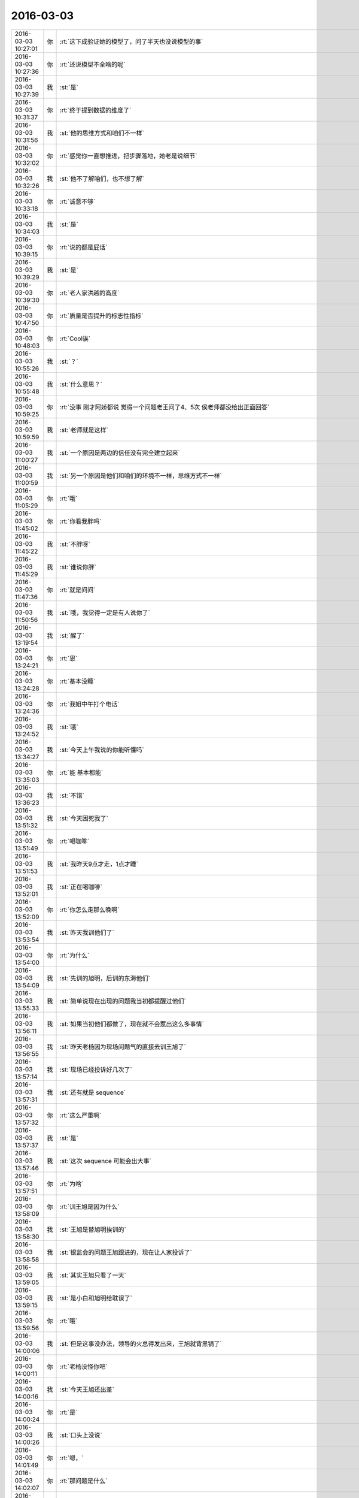 2016-03-03
-------------

.. csv-table::
   :widths: 25, 1, 60

   2016-03-03 10:27:01,你,:rt:`这下成验证她的模型了，问了半天也没说模型的事`
   2016-03-03 10:27:36,你,:rt:`还说模型不全啥的呢`
   2016-03-03 10:27:39,我,:st:`是`
   2016-03-03 10:31:37,你,:rt:`终于提到数据的维度了`
   2016-03-03 10:31:56,我,:st:`他的思维方式和咱们不一样`
   2016-03-03 10:32:02,你,:rt:`感觉你一直想推进，把步骤落地，她老是说细节`
   2016-03-03 10:32:26,我,:st:`他不了解咱们，也不想了解`
   2016-03-03 10:33:18,你,:rt:`诚意不够`
   2016-03-03 10:34:03,我,:st:`是`
   2016-03-03 10:39:15,你,:rt:`说的都是屁话`
   2016-03-03 10:39:29,我,:st:`是`
   2016-03-03 10:39:30,你,:rt:`老人家洪越的高度`
   2016-03-03 10:47:50,你,:rt:`质量是否提升的标志性指标`
   2016-03-03 10:48:03,你,:rt:`Cool诶`
   2016-03-03 10:55:26,我,:st:`？`
   2016-03-03 10:55:48,我,:st:`什么意思？`
   2016-03-03 10:59:25,你,:rt:`没事 刚才阿娇都说 觉得一个问题老王问了4、5次 侯老师都没给出正面回答`
   2016-03-03 10:59:59,我,:st:`老师就是这样`
   2016-03-03 11:00:27,我,:st:`一个原因是两边的信任没有完全建立起来`
   2016-03-03 11:00:59,我,:st:`另一个原因是他们和咱们的环境不一样，思维方式不一样`
   2016-03-03 11:05:29,你,:rt:`哦`
   2016-03-03 11:45:02,你,:rt:`你看我胖吗`
   2016-03-03 11:45:22,我,:st:`不胖呀`
   2016-03-03 11:45:29,我,:st:`谁说你胖`
   2016-03-03 11:47:36,你,:rt:`就是问问`
   2016-03-03 11:50:56,我,:st:`哦，我觉得一定是有人说你了`
   2016-03-03 13:19:54,我,:st:`醒了`
   2016-03-03 13:24:21,你,:rt:`恩`
   2016-03-03 13:24:28,你,:rt:`基本没睡`
   2016-03-03 13:24:36,你,:rt:`我姐中午打个电话`
   2016-03-03 13:24:52,我,:st:`哦`
   2016-03-03 13:34:27,我,:st:`今天上午我说的你能听懂吗`
   2016-03-03 13:35:03,你,:rt:`能 基本都能`
   2016-03-03 13:36:23,我,:st:`不错`
   2016-03-03 13:51:32,我,:st:`今天困死我了`
   2016-03-03 13:51:49,你,:rt:`喝咖啡`
   2016-03-03 13:51:53,我,:st:`我昨天9点才走，1点才睡`
   2016-03-03 13:52:01,我,:st:`正在喝咖啡`
   2016-03-03 13:52:09,你,:rt:`你怎么走那么晚啊`
   2016-03-03 13:53:54,我,:st:`昨天我训他们了`
   2016-03-03 13:54:00,你,:rt:`为什么`
   2016-03-03 13:54:09,我,:st:`先训的旭明，后训的东海他们`
   2016-03-03 13:55:33,我,:st:`简单说现在出现的问题我当初都提醒过他们`
   2016-03-03 13:56:11,我,:st:`如果当初他们都做了，现在就不会惹出这么多事情`
   2016-03-03 13:56:55,我,:st:`昨天老杨因为现场问题气的直接去训王旭了`
   2016-03-03 13:57:14,我,:st:`现场已经投诉好几次了`
   2016-03-03 13:57:31,我,:st:`还有就是 sequence`
   2016-03-03 13:57:32,你,:rt:`这么严重啊`
   2016-03-03 13:57:37,我,:st:`是`
   2016-03-03 13:57:46,我,:st:`这次 sequence 可能会出大事`
   2016-03-03 13:57:51,你,:rt:`为啥`
   2016-03-03 13:58:09,你,:rt:`训王旭是因为什么`
   2016-03-03 13:58:30,我,:st:`王旭是替旭明挨训的`
   2016-03-03 13:58:58,我,:st:`银监会的问题王旭跟进的，现在让人家投诉了`
   2016-03-03 13:59:05,我,:st:`其实王旭只看了一天`
   2016-03-03 13:59:15,我,:st:`是小白和旭明给耽误了`
   2016-03-03 13:59:56,你,:rt:`哦`
   2016-03-03 14:00:06,我,:st:`但是这事没办法，领导的火总得发出来，王旭就背黑锅了`
   2016-03-03 14:00:11,你,:rt:`老杨没怪你吧`
   2016-03-03 14:00:16,我,:st:`今天王旭还出差`
   2016-03-03 14:00:24,你,:rt:`是`
   2016-03-03 14:00:26,我,:st:`口头上没说`
   2016-03-03 14:01:49,你,:rt:`嗯，`
   2016-03-03 14:02:07,你,:rt:`那问题是什么`
   2016-03-03 14:02:16,你,:rt:`工作态度？积极性？`
   2016-03-03 14:02:31,我,:st:`一言难尽`
   2016-03-03 14:03:11,我,:st:`我们这边主要问题就是11.5的代码没人看`
   2016-03-03 14:03:25,我,:st:`这是我年前就安排的任务`
   2016-03-03 14:04:22,我,:st:`如果按照我的安排进行，至少我们不会这么被动`
   2016-03-03 14:04:40,我,:st:`东海他们也是一样`
   2016-03-03 14:04:44,你,:rt:`是`
   2016-03-03 14:04:53,我,:st:`我早就安排的工作他们一直没做`
   2016-03-03 14:05:12,我,:st:`现在不到两周的时间送测`
   2016-03-03 14:05:21,你,:rt:`你当初安排任务的时候应该明确人和时间`
   2016-03-03 14:05:30,我,:st:`还有一大堆遗留问题`
   2016-03-03 14:05:31,你,:rt:`我晕`
   2016-03-03 14:05:40,你,:rt:`这么多事`
   2016-03-03 14:06:03,我,:st:`我早就让他们找你要需求跟踪矩阵`
   2016-03-03 14:06:35,我,:st:`到昨天也没人告诉我到底缺多少东西`
   2016-03-03 14:06:36,你,:rt:`这也没办法，事多人少`
   2016-03-03 14:06:44,我,:st:`不对`
   2016-03-03 14:07:16,你,:rt:`咋不对了`
   2016-03-03 14:08:41,我,:st:`事多人少是现状，无法改变`
   2016-03-03 14:08:54,我,:st:`但是结果可以不是这样的`
   2016-03-03 14:09:17,我,:st:`我们应该把资源投入最重要的事情`
   2016-03-03 14:09:26,你,:rt:`恩`
   2016-03-03 14:09:32,我,:st:`他们现在就是不知道什么是重要的事情`
   2016-03-03 14:09:33,你,:rt:`那主要问题是什么呢`
   2016-03-03 14:09:41,你,:rt:`没有全局观吗`
   2016-03-03 14:09:44,我,:st:`对`
   2016-03-03 14:09:49,我,:st:`我正想这么说`
   2016-03-03 14:10:13,我,:st:`你看你都明白的事情，他们就是不懂`
   2016-03-03 14:10:19,你,:rt:`这是你们组最大的毛病 当然比别的组已经好多了 但是我总是会有这种感觉`
   2016-03-03 14:10:35,你,:rt:`我是因为没干活 我要是干活了 也只是关注自己那一滩`
   2016-03-03 14:10:58,你,:rt:`我觉得你们组的层次还不明显 没有替你管事的`
   2016-03-03 14:11:10,我,:st:`对呀`
   2016-03-03 14:11:12,你,:rt:`本来 应该是王志的活吧？`
   2016-03-03 14:11:15,我,:st:`不是`
   2016-03-03 14:11:16,你,:rt:`他是项目管理`
   2016-03-03 14:11:23,我,:st:`他技术不行`
   2016-03-03 14:11:29,你,:rt:`我看每次严丹总是追着你们要东西`
   2016-03-03 14:11:34,我,:st:`很多东西他不明白`
   2016-03-03 14:11:42,你,:rt:`而且没有严格的汇报机制`
   2016-03-03 14:11:51,你,:rt:`每次都是你跑过来问`
   2016-03-03 14:11:56,我,:st:`这个不是机制的问题`
   2016-03-03 14:12:12,我,:st:`是他们的意识问题`
   2016-03-03 14:12:48,你,:rt:`机制也是为了培养意识嘛`
   2016-03-03 14:12:53,我,:st:`<msg><appmsg appid=""  sdkver="0"><title>抽象的能力</title><des>写代码需要抽象能力，无比需要。如果你不想一辈子都做一个初级码农，如果你想写出来一些自己也感觉到满意的代码，如果你想未来不被更高级的编码工具取代，你需要学会抽象。</des><action></action><type>5</type><showtype>0</showtype><mediatagname></mediatagname><messageext></messageext><messageaction></messageaction><content></content><contentattr>0</contentattr><url>http://mp.weixin.qq.com/s?__biz=MzA3NDM0ODQwMw==&amp;mid=401779088&amp;idx=1&amp;sn=99554843a8324b4fbfe5684784e38cb9&amp;scene=0#rd</url><lowurl></lowurl><dataurl></dataurl><lowdataurl></lowdataurl><appattach><totallen>0</totallen><attachid></attachid><emoticonmd5></emoticonmd5><fileext></fileext><cdnthumburl>304d0201000446304402010002041260d89b02030f52be020446ce69b8020456d7d5e704223533363037363839374063686174726f6f6d36363739375f313435363938353438340201000201000400</cdnthumburl><cdnthumblength>9206</cdnthumblength><cdnthumbwidth>320</cdnthumbwidth><cdnthumbheight>168</cdnthumbheight><cdnthumbaeskey>aba58de73fce41d4b6199fdc9c9878b7</cdnthumbaeskey><aeskey>aba58de73fce41d4b6199fdc9c9878b7</aeskey><encryver>0</encryver></appattach><extinfo></extinfo><sourceusername>gh_c354045e8e96</sourceusername><sourcedisplayname>程序人生</sourcedisplayname><commenturl></commenturl><thumburl></thumburl></appmsg><appinfo><version>0</version><appname></appname><isforceupdate>1</isforceupdate></appinfo></msg>`
   2016-03-03 14:13:04,我,:st:`你看看这个`
   2016-03-03 14:13:11,你,:rt:`我们写日报 作用也在总结啊 这是汇报的功能之一`
   2016-03-03 14:13:25,我,:st:`这个不对`
   2016-03-03 14:13:54,我,:st:`这些东西只能做到事后，现在的问题是要事前`
   2016-03-03 14:14:01,我,:st:`这就要求主动`
   2016-03-03 14:14:30,你,:rt:`你说的对 但跟我说的跟我想的不一样`
   2016-03-03 14:16:07,你,:rt:`以前我在哪个单位的时候 每天早上上班的路上我就跟大家一起总结下项目进度 说说今天要完成的工作 大家一天都知道干什么`
   2016-03-03 14:16:22,你,:rt:`你们最起码得有几个项目负责人跟你汇报吧`
   2016-03-03 14:16:35,你,:rt:`现在没有`
   2016-03-03 14:16:37,我,:st:`一直有`
   2016-03-03 14:16:52,我,:st:`每天东海和旭明都给我发日报`
   2016-03-03 14:17:24,你,:rt:`那汇报的问题解决 还会出现你布置的任务 没有完成的情况`
   2016-03-03 14:17:47,我,:st:`问题有两个维度，紧急和重要`
   2016-03-03 14:17:56,我,:st:`我关注的是重要的事情`
   2016-03-03 14:18:04,我,:st:`他们关注的是紧急的事情`
   2016-03-03 14:18:07,你,:rt:`对`
   2016-03-03 14:18:21,我,:st:`这就是他们的意识问题`
   2016-03-03 14:18:22,你,:rt:`因为不知道哪个重要`
   2016-03-03 14:18:30,我,:st:`他们知道`
   2016-03-03 14:18:43,我,:st:`他们的关注点是紧急`
   2016-03-03 14:18:53,你,:rt:`那为什么出问题了`
   2016-03-03 14:19:00,你,:rt:`你昨天训话的时候怎么说的`
   2016-03-03 14:19:11,我,:st:`他们总是在做紧急但不重要的事情`
   2016-03-03 14:19:18,你,:rt:`下次我也听听 总是偷偷摸摸的训[偷笑]`
   2016-03-03 14:19:22,你,:rt:`哈哈`
   2016-03-03 14:19:33,你,:rt:`你说他们知道有多少事吗`
   2016-03-03 14:19:46,你,:rt:`会按照事情的两个维度排序吗？`
   2016-03-03 14:19:48,我,:st:`结果就把重要不紧急的事情变成了重要紧急的事情`
   2016-03-03 14:19:55,我,:st:`不会呀`
   2016-03-03 14:19:58,你,:rt:`这个我明白`
   2016-03-03 14:20:04,你,:rt:`听你说过`
   2016-03-03 14:20:05,我,:st:`他们要是会就不这样了`
   2016-03-03 14:20:10,你,:rt:`那就是缺了这一步`
   2016-03-03 14:20:13,你,:rt:`对吗`
   2016-03-03 14:20:25,我,:st:`是没有这个意识`
   2016-03-03 14:20:26,你,:rt:`那问题就在这了`
   2016-03-03 14:20:37,你,:rt:`紧急重要的意识总该有吧`
   2016-03-03 14:20:46,你,:rt:`你不经常教他们么`
   2016-03-03 14:21:07,我,:st:`没有呀`
   2016-03-03 14:21:17,我,:st:`他们要是都像你就好了`
   2016-03-03 14:21:40,你,:rt:`或者事情太多 排不过来？`
   2016-03-03 14:22:10,你,:rt:`那每天把自己手头的负责的这些事过一遍 排个序 一天就按照这个顺序做就行呗`
   2016-03-03 14:22:30,你,:rt:`而且每天晚上睡觉前总得想想明天得事吧`
   2016-03-03 14:22:32,你,:rt:`哈哈`
   2016-03-03 14:22:44,你,:rt:`可能旭明每天就是想着吃的睡着的`
   2016-03-03 14:22:52,我,:st:`过一遍也需要有意识`
   2016-03-03 14:23:09,你,:rt:`恩 连过都不过 真厉害`
   2016-03-03 14:23:54,你,:rt:`你看东海每天周四下午 过来提醒大家交周报 真是又萌又笨 我一辈子也不会干这件事`
   2016-03-03 14:24:10,我,:st:`是`
   2016-03-03 14:27:20,你,:rt:`昨天看电视了`
   2016-03-03 14:27:42,你,:rt:`国家推出反家庭暴力法`
   2016-03-03 14:27:43,我,:st:`看的什么`
   2016-03-03 14:28:01,你,:rt:`电视讲了这个法律推出的过程`
   2016-03-03 14:28:02,我,:st:`知道`
   2016-03-03 14:28:07,你,:rt:`特别好看`
   2016-03-03 14:28:25,你,:rt:`就是内容挺好的 挺值得思考`
   2016-03-03 14:29:21,我,:st:`都说什么了`
   2016-03-03 14:30:00,你,:rt:`反正我知道了很多知识`
   2016-03-03 14:30:09,我,:st:`哦`
   2016-03-03 14:30:22,你,:rt:`还有些高层次的东西`
   2016-03-03 14:30:44,你,:rt:`脑子里大致有个感觉 我总结总结`
   2016-03-03 14:34:08,我,:st:`好的，你写下来吧`
   2016-03-03 14:54:31,你,:rt:`月会的PPT写完了`
   2016-03-03 14:54:41,我,:st:`好的`
   2016-03-03 14:54:55,我,:st:`那你就发给洪越吧`
   2016-03-03 14:59:03,你,:rt:`我明天再发 我今天晚上自己练一遍`
   2016-03-03 14:59:13,我,:st:`好的`
   2016-03-03 18:30:50,我,:st:`今天太忙了`
   2016-03-03 18:30:58,你,:rt:`是`
   2016-03-03 18:31:09,我,:st:`连过来看你的时间都没有`
   2016-03-03 18:31:12,你,:rt:`我逛TGW的贴吧呢`
   2016-03-03 18:33:22,你,:rt:`看到了很多剧情`
   2016-03-03 18:33:40,我,:st:`哈哈，被剧透了`
   2016-03-03 18:38:36,我,:st:`你几点走`
   2016-03-03 18:40:36,你,:rt:`我老公来接我`
   2016-03-03 18:40:40,你,:rt:`他今天用车`
   2016-03-03 18:40:47,你,:rt:`不过今天会很晚`
   2016-03-03 18:40:52,我,:st:`啊`
   2016-03-03 18:40:53,你,:rt:`估计得八点了`
   2016-03-03 18:40:57,我,:st:`这么晚`
   2016-03-03 18:41:12,你,:rt:`因为他把车钥匙和屋的钥匙都锁屋子里了`
   2016-03-03 18:41:23,你,:rt:`去趟天津站我弟弟那拿钥匙`
   2016-03-03 18:41:27,我,:st:`哦`
   2016-03-03 18:46:54,你,:rt:`will在第五季死了？？？？？？？`
   2016-03-03 18:47:10,我,:st:`是`
   2016-03-03 18:48:03,你,:rt:`现在也很喜欢Dannie`
   2016-03-03 18:48:17,你,:rt:`Diane`
   2016-03-03 18:48:40,我,:st:`为什么`
   2016-03-03 19:32:11,我,:st:`我是过去看你的`
   2016-03-03 19:32:29,你,:rt:`哦`
   2016-03-03 19:46:45,你,:rt:`干嘛，看你的表情，又没看到光头失望了吧`
   2016-03-03 19:47:32,我,:st:`我以为你走了`